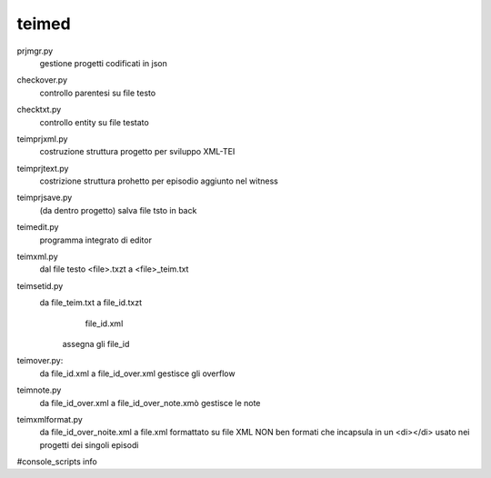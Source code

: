 teimed
========================================================
prjmgr.py
        gestione progetti codificati in json

checkover.py
        controllo parentesi su file testo

checktxt.py
        controllo entity su file testato

teimprjxml.py
        costruzione struttura progetto per sviluppo XML-TEI

teimprjtext.py
        costrizione struttura prohetto per episodio
        aggiunto nel witness

teimprjsave.py
        (da dentro progetto) salva file tsto in back

teimedit.py
        programma integrato di editor

teimxml.py
    dal file testo <file>.txzt a  <file>_teim.txt

teimsetid.py
    da file_teim.txt a file_id.txzt
                       file_id.xml
        assegna gli file_id

teimover.py:
    da file_id.xml a file_id_over.xml
    gestisce gli overflow

teimnote.py
    da file_id_over.xml a file_id_over_note.xmò
    gestisce le note

teimxmlformat.py
    da file_id_over_noite.xml a file.xml formattato
    su file XML NON ben formati che incapsula in un <di></di>    
    usato nei progetti dei singoli episodi










#console_scripts
info
